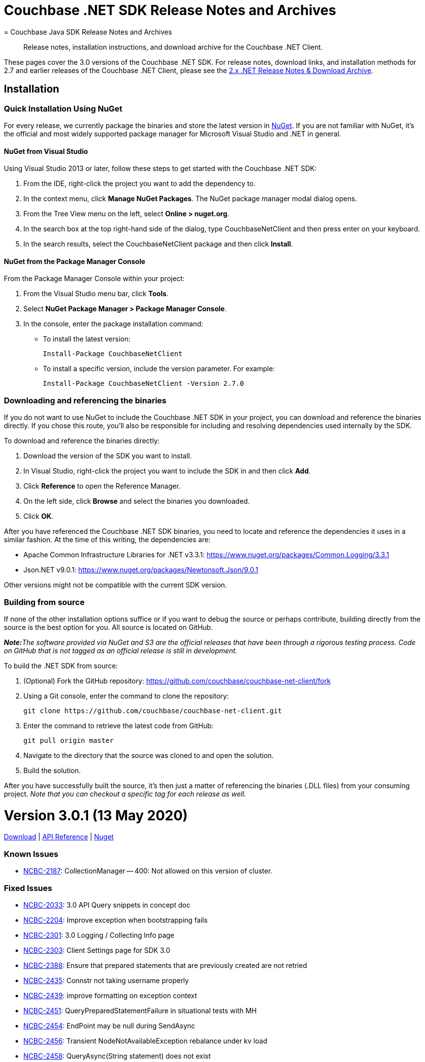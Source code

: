 = Couchbase .NET SDK Release Notes and Archives
:navtitle: Release Notes
:page-topic-type: project-doc
:page-aliases: relnotes-dotnet-sdk
= Couchbase Java SDK Release Notes and Archives
:navtitle: Release Notes
:page-topic-type: project-doc
:page-partial:
:page-aliases: relnotes-java-sdk,ROOT:sdk-release-notes,ROOT:relnotes-java-sdk,ROOT:release-notes

[abstract]
Release notes, installation instructions, and download archive for the Couchbase .NET Client.

These pages cover the 3.0 versions of the Couchbase .NET SDK. 
For release notes, download links, and installation methods for 2.7 and earlier releases of the Couchbase .NET Client,  please see the xref:2.7@dotnet-sdk::sdk-release-notes.adoc[2.x .NET Release Notes & Download Archive].


== Installation

=== Quick Installation Using NuGet

For every release, we currently package the binaries and store the latest version in https://www.nuget.org/packages/CouchbaseNetClient/[NuGet].
If you are not familiar with NuGet, it's the official and most widely supported package manager for Microsoft Visual Studio and .NET in general.

==== NuGet from Visual Studio

Using Visual Studio 2013 or later, follow these steps to get started with the Couchbase .NET SDK:

. From the IDE, right-click the project you want to add the dependency to.
. In the context menu, click *Manage NuGet Packages*. The NuGet package manager modal dialog opens.
. From the Tree View menu on the left, select *Online > nuget.org*.
. In the search box at the top right-hand side of the dialog, type CouchbaseNetClient and then press enter on your keyboard.
. In the search results, select the CouchbaseNetClient package and then click *Install*.

==== NuGet from the Package Manager Console

From the Package Manager Console within your project:

. From the Visual Studio menu bar, click *Tools*.
. Select *NuGet Package Manager > Package Manager Console*.
. In the console, enter the package installation command:
 ** To install the latest version:

 Install-Package CouchbaseNetClient

 ** To install a specific version, include the version parameter.
For example:

 Install-Package CouchbaseNetClient -Version 2.7.0

=== Downloading and referencing the binaries

If you do not want to use NuGet to include the Couchbase .NET SDK in your project, you can download and reference the binaries directly. If you chose this route, you'll also be responsible for including and resolving dependencies used internally by the SDK.

To download and reference the binaries directly:

. Download the version of the SDK you want to install.
. In Visual Studio, right-click the project you want to include the SDK in and then click *Add*.
. Click *Reference* to open the Reference Manager.
. On the left side, click *Browse* and select the binaries you downloaded.
. Click *OK*.

After you have referenced the Couchbase .NET SDK binaries, you need to locate and reference the dependencies it uses in a similar fashion. At the time of this writing, the dependencies are:

* Apache Common Infrastructure Libraries for .NET
v3.3.1: https://www.nuget.org/packages/Common.Logging/3.3.1
* Json.NET
v9.0.1: https://www.nuget.org/packages/Newtonsoft.Json/8.0.3[https://www.nuget.org/packages/Newtonsoft.Json/9.0.1]

Other versions might not be compatible with the current SDK version.

=== Building from source

If none of the other installation options suffice or if you want to debug the source or perhaps contribute, building directly from the source is the best option for you. All source is located on GitHub.

_**Note:**The software provided via NuGet and S3 are the official releases that have been through a rigorous testing process.
Code on GitHub that is not tagged as an official release is still in development._

To build the .NET SDK from source:

. (Optional) Fork the GitHub repository:
https://github.com/couchbase/couchbase-net-client/fork
. Using a Git console, enter the command to clone the repository:

 git clone https://github.com/couchbase/couchbase-net-client.git

. Enter the command to retrieve the latest code from GitHub:

 git pull origin master

. Navigate to the directory that the source was cloned to and open the solution.
. Build the solution.

After you have successfully built the source, it's then just a matter of referencing the binaries (.DLL files) from your consuming project.
_Note that you can checkout a specific tag for each release as well._

= Version 3.0.1 (13 May 2020)
https://packages.couchbase.com/clients/net/3.0/Couchbase-Net-Client-3.0.1.zip[Download] |  
https://docs.couchbase.com/sdk-api/couchbase-net-client-3.0.1[API Reference] | 
https://www.nuget.org/packages/CouchbaseNetClient/3.0.1[Nuget]

=== Known Issues
* https://issues.couchbase.com/browse/NCBC-2187[NCBC-2187]: CollectionManager -- 400: Not allowed on this version of cluster.

=== Fixed Issues
* https://issues.couchbase.com/browse/NCBC-2033[NCBC-2033]: 3.0 API Query snippets in concept doc
* https://issues.couchbase.com/browse/NCBC-2204[NCBC-2204]: Improve exception when bootstrapping fails
* https://issues.couchbase.com/browse/NCBC-2301[NCBC-2301]: 3.0 Logging / Collecting Info page
* https://issues.couchbase.com/browse/NCBC-2303[NCBC-2303]: Client Settings page for SDK 3.0
* https://issues.couchbase.com/browse/NCBC-2388[NCBC-2388]: Ensure that prepared statements that are previously created are not retried
* https://issues.couchbase.com/browse/NCBC-2435[NCBC-2435]: Connstr not taking username properly
* https://issues.couchbase.com/browse/NCBC-2439[NCBC-2439]: improve formatting on exception context
* https://issues.couchbase.com/browse/NCBC-2451[NCBC-2451]: QueryPreparedStatementFailure in situational tests with MH
* https://issues.couchbase.com/browse/NCBC-2454[NCBC-2454]: EndPoint may be null during SendAsync
* https://issues.couchbase.com/browse/NCBC-2456[NCBC-2456]: Transient NodeNotAvailableException rebalance under kv load
* https://issues.couchbase.com/browse/NCBC-2458[NCBC-2458]: QueryAsync(String statement) does not exist
* https://issues.couchbase.com/browse/NCBC-2460[NCBC-2460]: .NET Core App 3.x targets require consumers add reference to Microsoft.Bcl.AsyncInterfaces
* https://issues.couchbase.com/browse/NCBC-2462[NCBC-2462]: ConnectAsync is failing "Cannot resolve DNS for localhost"
* https://issues.couchbase.com/browse/NCBC-2466[NCBC-2466]: Ensure TaskCancelationExceptions are rethrown
* https://issues.couchbase.com/browse/NCBC-2467[NCBC-2467]: CLONE - Ensure TaskCancelationExceptions are rethrown
* https://issues.couchbase.com/browse/NCBC-2468[NCBC-2468]: System.ArgumentException: ReadResult does not contain valid MutationToken
* https://issues.couchbase.com/browse/NCBC-2473[NCBC-2473]: Incorrect Verbiage for NuGet Package
* https://issues.couchbase.com/browse/NCBC-2475[NCBC-2475]: GetNodes() sometimes returns no results, incorrectly.
* https://issues.couchbase.com/browse/NCBC-2479[NCBC-2479]: Point config.json for combination tests back at localhost
* https://issues.couchbase.com/browse/NCBC-2480[NCBC-2480]: SocketException:  Cannot bind to address in SslConnectionTests
* https://issues.couchbase.com/browse/NCBC-2481[NCBC-2481]: KV operations don't respect IgnoreCertificateNameMismatch
* https://issues.couchbase.com/browse/NCBC-2488[NCBC-2488]: Couchbase.IntegrationTests.BootstrapFailedTests.Test_BootStrap_Error_Propagates_To_View_Operations [FAIL]
* https://issues.couchbase.com/browse/NCBC-2493[NCBC-2493]: Improve error logging and handling for Query
* https://issues.couchbase.com/browse/NCBC-2497[NCBC-2497]: SetKeepAlive fails on Windows

=== New Features and Behavioral Changes.

* https://issues.couchbase.com/browse/NCBC-2304[NCBC-2304]: Managing Connections - SDK3
* https://issues.couchbase.com/browse/NCBC-2464[NCBC-2464]: Build/deploy the .NET Dependency Injection extension for SDK 3.0
* https://issues.couchbase.com/browse/NCBC-2478[NCBC-2478]: Cluster.ConnectAsync throws PlatformNotSupportedException
* https://issues.couchbase.com/browse/NCBC-2492[NCBC-2492]: Log warning when TCPKeepAlive cannot be enabled
* https://issues.couchbase.com/browse/NCBC-2494[NCBC-2494]: Fix TCPKeepAlive to work on non Windows Platform


= Version 3.0.0 (31 March 2020)

https://packages.couchbase.com/clients/net/3.0/Couchbase-Net-Client-3.0.0.zip[Download] |  
https://docs.couchbase.com/sdk-api/couchbase-net-client-3.0.0[API Reference] | 
https://www.nuget.org/packages/CouchbaseNetClient/3.0.0[Nuget]

This is the first GA release of the third generation .NET SDK.

This release features significant changes to the API, simplifies the programming model, adds support for newer Durability Requirements and enables simple extension for features coming in future Couchbase Server releases.
See the xref:project-docs:migrating-sdk-code-to-3.n.adoc[Migration Guide] for help with migrating from .NET SDK 2.x.


=== Known Issues
* https://issues.couchbase.com/browse/NCBC-2187[NCBC-2187]: CollectionManager -- 400: Not allowed on this version of cluster.

=== Fixed Issues
* https://issues.couchbase.com/browse/NCBC-2149[NCBC-2149]: ConfigConext throws NullReferenceException when processing new cluster maps
* https://issues.couchbase.com/browse/NCBC-2153[NCBC-2153]: Fix failing integration tests for SDK3
* https://issues.couchbase.com/browse/NCBC-2166[NCBC-2166]: Authentication Errors after adding nodes to cluster
* https://issues.couchbase.com/browse/NCBC-2168[NCBC-2168]: QueryException does not provide textual details coming from the server 
* https://issues.couchbase.com/browse/NCBC-2199[NCBC-2199]: Missing string interpolation sign in CouchbaseBucket
* https://issues.couchbase.com/browse/NCBC-2213[NCBC-2213]: N1QL situational test failure - Rb1SwapQuery
* https://issues.couchbase.com/browse/NCBC-2214[NCBC-2214]: N1QL situational test failure - SvcRestartQuery
* https://issues.couchbase.com/browse/NCBC-2217[NCBC-2217]: Deserialization issues with GetAsync<T>
* https://issues.couchbase.com/browse/NCBC-2219[NCBC-2219]: Cluster instantiation using ClusterOptions ignores WithServers servers
* https://issues.couchbase.com/browse/NCBC-2222[NCBC-2222]: AuthenticationFailure thrown when accessing bucket while combination testing
* https://issues.couchbase.com/browse/NCBC-2230[NCBC-2230]: QueryException missing XxxxContext
* https://issues.couchbase.com/browse/NCBC-2241[NCBC-2241]: Defer bootstrapping errors on buckets to first operation
* https://issues.couchbase.com/browse/NCBC-2266[NCBC-2266]: UserManager#AvailableRolesAsync must be called getRoles
* https://issues.couchbase.com/browse/NCBC-2268[NCBC-2268]: CollectionManager does not align with RFC
* https://issues.couchbase.com/browse/NCBC-2273[NCBC-2273]: Incorrect ScopeMissingException
* https://issues.couchbase.com/browse/NCBC-2274[NCBC-2274]: Can't connect to two buckets from one cluster object
* https://issues.couchbase.com/browse/NCBC-2277[NCBC-2277]: SearchOptions does not map query parameters
* https://issues.couchbase.com/browse/NCBC-2282[NCBC-2282]: fix test and implementation of positional params
* https://issues.couchbase.com/browse/NCBC-2286[NCBC-2286]: Make all options have no "With" prefix
* https://issues.couchbase.com/browse/NCBC-2288[NCBC-2288]: MutateIn ContentAs() functionality missing
* https://issues.couchbase.com/browse/NCBC-2290[NCBC-2290]:  Add Timeout to all options classes in BucketManager
* https://issues.couchbase.com/browse/NCBC-2306[NCBC-2306]: Match RFC requirement for Rows property for query services
* https://issues.couchbase.com/browse/NCBC-2307[NCBC-2307]: Cannot query using any type other than dynamic
* https://issues.couchbase.com/browse/NCBC-2308[NCBC-2308]: N1QL query situational failure
* https://issues.couchbase.com/browse/NCBC-2309[NCBC-2309]: Hybrid/view query errors with situational testing
* https://issues.couchbase.com/browse/NCBC-2316[NCBC-2316]: Ensure view request get default timeout if not supplied
* https://issues.couchbase.com/browse/NCBC-2324[NCBC-2324]: Random KeyNotFoundException in LogManagerTests.Test_LogLevel_Debug
* https://issues.couchbase.com/browse/NCBC-2350[NCBC-2350]: SearchOptions.Raw is unused, and throws an NRE
* https://issues.couchbase.com/browse/NCBC-2351[NCBC-2351]: View timeout is not applied to view query string
* https://issues.couchbase.com/browse/NCBC-2352[NCBC-2352]: Cleanup Service Exceptions Hiding Context
* https://issues.couchbase.com/browse/NCBC-2353[NCBC-2353]: Cleanup .NET SDK 3 Build Warnings
* https://issues.couchbase.com/browse/NCBC-2354[NCBC-2354]: Most Integration Tests Failing
* https://issues.couchbase.com/browse/NCBC-2365[NCBC-2365]: Ensure Exists checks if deleted is true then exists returns false
* https://issues.couchbase.com/browse/NCBC-2366[NCBC-2366]: AnalyticsManager does not exist
* https://issues.couchbase.com/browse/NCBC-2367[NCBC-2367]: Methods in ClusterNode have unused "connections" parameter
* https://issues.couchbase.com/browse/NCBC-2369[NCBC-2369]: Ping diagnostics are not accurately reporting ping times
* https://issues.couchbase.com/browse/NCBC-2372[NCBC-2372]: NRE thrown while initializing cluster
* https://issues.couchbase.com/browse/NCBC-2384[NCBC-2384]: SSL connections cannot find node for K/V operations
* https://issues.couchbase.com/browse/NCBC-2389[NCBC-2389]: ClusterNode must be associated with a bucket once a bucket has been opened
* https://issues.couchbase.com/browse/NCBC-2397[NCBC-2397]: OPS pulses between zero and the expected performance
* https://issues.couchbase.com/browse/NCBC-2402[NCBC-2402]: Add ConfigureAwait(false) to all asynchronous code
* https://issues.couchbase.com/browse/NCBC-2407[NCBC-2407]: Couchbase.ServiceNotAvailableException: Service n1ql not available
* https://issues.couchbase.com/browse/NCBC-2416[NCBC-2416]: ViewQuery failure/hanging
* https://issues.couchbase.com/browse/NCBC-2421[NCBC-2421]: Remove default to NotBounded in FTS
* https://issues.couchbase.com/browse/NCBC-2422[NCBC-2422]: Error replacing dead connections on N1QL Failover rebalance
* https://issues.couchbase.com/browse/NCBC-2426[NCBC-2426]: Service Restart failure - replacing dead connections failure
* https://issues.couchbase.com/browse/NCBC-2429[NCBC-2429]: Should be MaxHttpConnections instead of MaxHttpConnection
* https://issues.couchbase.com/browse/NCBC-2446[NCBC-2446]: Ensure bootstrapping continues after BucketNotConnected on pre-6.5 servers
* https://issues.couchbase.com/browse/NCBC-2448[NCBC-2448]: unpublish concurrent document mutations
* https://issues.couchbase.com/browse/NCBC-2183[NCBC-2183]: Exists must use "getMeta" (0xa0)  instead of Observe
* https://issues.couchbase.com/browse/NCBC-2410[NCBC-2410]: LookupInResult has NotImplementedException for some methods
* https://issues.couchbase.com/browse/NCBC-2412[NCBC-2412]: Cluster.AnaytlicsIndexes throws NotImplementedException
* https://issues.couchbase.com/browse/NCBC-2414[NCBC-2414]: Connection terminated when packet exceeds NetworkStream buffer size
* https://issues.couchbase.com/browse/NCBC-2415[NCBC-2415]: error CS0649: Field 'SubDocSingularBase<T>.CurrentSpec' is null
* https://issues.couchbase.com/browse/NCBC-2430[NCBC-2430]: HttpMaxConnections renaming breaks DI unit tests
* https://issues.couchbase.com/browse/NCBC-2431[NCBC-2431]: Failed DNS resolution throws NullReferenceException
* https://issues.couchbase.com/browse/NCBC-2433[NCBC-2433]: Fix failing tests involving MaxHttpConnection
* https://issues.couchbase.com/browse/NCBC-2305[NCBC-2305]: RequestId, ClientContextId, and Signature Lost After N1QL Query Enumeration
* https://issues.couchbase.com/browse/NCBC-2358[NCBC-2358]: Timeout is not written to the packet when using Durability

=== New Features and Behavioral Changes.
* https://issues.couchbase.com/browse/NCBC-2315[NCBC-2315]: Improve logging for each service request
* https://issues.couchbase.com/browse/NCBC-2325[NCBC-2325]: Add SCRAM-SHA Sasl Authentication
* https://issues.couchbase.com/browse/NCBC-1863[NCBC-1863]: Add Flushing or Deleting a Collection logic
* https://issues.couchbase.com/browse/NCBC-1870[NCBC-1870]: Support Log Redaction
* https://issues.couchbase.com/browse/NCBC-1915[NCBC-1915]: Add new consistency API to SDK 3.0
* https://issues.couchbase.com/browse/NCBC-2151[NCBC-2151]: Migrating from SDK 2 to 3.0
* https://issues.couchbase.com/browse/NCBC-2169[NCBC-2169]: Migrating from SDK 2 to 3.0
* https://issues.couchbase.com/browse/NCBC-2209[NCBC-2209]:  Add Converters/Transcoders per RFC
* https://issues.couchbase.com/browse/NCBC-2220[NCBC-2220]: Ensure ClusterOptions properties are integrated into SDK
* https://issues.couchbase.com/browse/NCBC-2234[NCBC-2234]: Mark all ErrorContexts as Uncomitted
* https://issues.couchbase.com/browse/NCBC-2302[NCBC-2302]: Getting Started Tidy Up
* https://issues.couchbase.com/browse/NCBC-2413[NCBC-2413]: Add XxxErrorContext information to K/V
* https://issues.couchbase.com/browse/NCBC-2417[NCBC-2417]: Remove all Singular Sub-Document classes
* https://issues.couchbase.com/browse/NCBC-1799[NCBC-1799]: Analytics client needs to support streaming results
* https://issues.couchbase.com/browse/NCBC-1989[NCBC-1989]: Add connection pooling
* https://issues.couchbase.com/browse/NCBC-2244[NCBC-2244]: WaitUntilReady not available at the cluster and bucket levels
* https://issues.couchbase.com/browse/NCBC-2245[NCBC-2245]: Cluster-level ping missing
* https://issues.couchbase.com/browse/NCBC-2260[NCBC-2260]: Tighten OperationSpec for lookupIn and mutateIn
* https://issues.couchbase.com/browse/NCBC-2293[NCBC-2293]: Remove deprecated ErrorAttribute enum
* https://issues.couchbase.com/browse/NCBC-2297[NCBC-2297]: Decrease API surface surrounding K/V operations/connections
* https://issues.couchbase.com/browse/NCBC-2299[NCBC-2299]: Implement non-streaming fallback for N1QL queries
* https://issues.couchbase.com/browse/NCBC-2300[NCBC-2300]: Support custom stream deserializers for view queries
* https://issues.couchbase.com/browse/NCBC-2310[NCBC-2310]: Make IQueryResult implementations internal
* https://issues.couchbase.com/browse/NCBC-2312[NCBC-2312]: Make IServiceResult.RetryReason read only
* https://issues.couchbase.com/browse/NCBC-2313[NCBC-2313]: Align StreamAlreadyReadException with other Couchbase exceptions
* https://issues.couchbase.com/browse/NCBC-2314[NCBC-2314]: Implement non-streaming fallback for view queries
* https://issues.couchbase.com/browse/NCBC-2318[NCBC-2318]: Refactor view queries to be strongly typed
* https://issues.couchbase.com/browse/NCBC-2319[NCBC-2319]: Implement non-streaming fallback for analytics queries
* https://issues.couchbase.com/browse/NCBC-2320[NCBC-2320]: Cleanup K/V classes in root namespace
* https://issues.couchbase.com/browse/NCBC-2322[NCBC-2322]: Enable symbol packages and SourceLink for debugging
* https://issues.couchbase.com/browse/NCBC-2323[NCBC-2323]: Enable C# 8 nullable ref types for buckets/scopes/collections
* https://issues.couchbase.com/browse/NCBC-2327[NCBC-2327]: Create Lightweight DI system for Couchbase SDK
* https://issues.couchbase.com/browse/NCBC-2328[NCBC-2328]: Update Cluster and Bucket to use DI for Logging
* https://issues.couchbase.com/browse/NCBC-2329[NCBC-2329]: Update RetryOrchestrator to use DI for logging
* https://issues.couchbase.com/browse/NCBC-2330[NCBC-2330]: Make transaction/serializer/mapper configurable via DI
* https://issues.couchbase.com/browse/NCBC-2331[NCBC-2331]: Use DI for Scope and Collection logging
* https://issues.couchbase.com/browse/NCBC-2332[NCBC-2332]: Remove default constructor added to BucketBase (CS8618 warning)
* https://issues.couchbase.com/browse/NCBC-2334[NCBC-2334]: All integration tests fail, cannot bootstrap
* https://issues.couchbase.com/browse/NCBC-2336[NCBC-2336]: Use DI for CouchbaseHttpClient
* https://issues.couchbase.com/browse/NCBC-2337[NCBC-2337]: Remove ClusterContext requirement from service clients
* https://issues.couchbase.com/browse/NCBC-2338[NCBC-2338]: Use DI for service clients and their loggers
* https://issues.couchbase.com/browse/NCBC-2340[NCBC-2340]: Use DI for logging in configuration handlers
* https://issues.couchbase.com/browse/NCBC-2341[NCBC-2341]: Use DI for OrphanedResponseLogger logging
* https://issues.couchbase.com/browse/NCBC-2343[NCBC-2343]: Use DI for logging in data structures
* https://issues.couchbase.com/browse/NCBC-2344[NCBC-2344]: Use DI for logging in managers
* https://issues.couchbase.com/browse/NCBC-2345[NCBC-2345]: Use DI for logging in DNS resolver
* https://issues.couchbase.com/browse/NCBC-2346[NCBC-2346]: Use DI for logging in GetResult
* https://issues.couchbase.com/browse/NCBC-2347[NCBC-2347]: Use DI for logging in QueryUriTesters 
* https://issues.couchbase.com/browse/NCBC-2348[NCBC-2348]: Use DI for VBucket and ErrorMap logging
* https://issues.couchbase.com/browse/NCBC-2349[NCBC-2349]: Enable Nullable Ref Types in ClusterOptions
* https://issues.couchbase.com/browse/NCBC-2355[NCBC-2355]: Support deserialization of ClusterOptions from configuration
* https://issues.couchbase.com/browse/NCBC-2356[NCBC-2356]: Move content services directory to root in Couchbase.UnitTests
* https://issues.couchbase.com/browse/NCBC-2357[NCBC-2357]: Enable nullable ref types for XxxOptions classes
* https://issues.couchbase.com/browse/NCBC-2359[NCBC-2359]: Use DNS resolver for IP address resolution
* https://issues.couchbase.com/browse/NCBC-2360[NCBC-2360]: Use DNS resolver in Ketama key mapper and ClusterContext
* https://issues.couchbase.com/browse/NCBC-2362[NCBC-2362]: Make ConfigChanged handling async
* https://issues.couchbase.com/browse/NCBC-2363[NCBC-2363]: Use DNS resolver for VBucketServerMap.IPEndPoints
* https://issues.couchbase.com/browse/NCBC-2364[NCBC-2364]: Enable null reference types for K/V specs/results
* https://issues.couchbase.com/browse/NCBC-2368[NCBC-2368]: Remove Servers From ClusterOptions
* https://issues.couchbase.com/browse/NCBC-2370[NCBC-2370]: Support custom port numbers in ConnectionString
* https://issues.couchbase.com/browse/NCBC-2371[NCBC-2371]: Make BucketConfig and other config serialization classes internal
* https://issues.couchbase.com/browse/NCBC-2373[NCBC-2373]: Implement abstraction layer for connection pool implementations
* https://issues.couchbase.com/browse/NCBC-2374[NCBC-2374]: Replace TKey with string parameter in persistent collections
* https://issues.couchbase.com/browse/NCBC-2376[NCBC-2376]: Cleanup BootstrapUri on ClusterNode
* https://issues.couchbase.com/browse/NCBC-2377[NCBC-2377]: Implement auto scaling on connection pools
* https://issues.couchbase.com/browse/NCBC-2378[NCBC-2378]: Add log redaction to DataFlowConnectionPool
* https://issues.couchbase.com/browse/NCBC-2379[NCBC-2379]: Respect couchbases scheme for DNS SRV lookup
* https://issues.couchbase.com/browse/NCBC-2380[NCBC-2380]: ClusterOptions MgmtPort and EnableTls cleanup
* https://issues.couchbase.com/browse/NCBC-2381[NCBC-2381]: Cleanup IConnection interface
* https://issues.couchbase.com/browse/NCBC-2382[NCBC-2382]: Support multiplexing on SslConnection
* https://issues.couchbase.com/browse/NCBC-2383[NCBC-2383]: NodeAdapter is null on non-bootstrap nodes
* https://issues.couchbase.com/browse/NCBC-2387[NCBC-2387]: Reduce heap allocations related to K/V operation response handling
* https://issues.couchbase.com/browse/NCBC-2391[NCBC-2391]: Include XML documentation in NuGet package
* https://issues.couchbase.com/browse/NCBC-2392[NCBC-2392]: Reduce heap allocations around MultiplexingConnection async state
* https://issues.couchbase.com/browse/NCBC-2393[NCBC-2393]: Align QueryScanConsistency with the RFC
* https://issues.couchbase.com/browse/NCBC-2398[NCBC-2398]: Change ICollection interface to ICouchbaseCollection interface
* https://issues.couchbase.com/browse/NCBC-2399[NCBC-2399]: Add bootstrap service
* https://issues.couchbase.com/browse/NCBC-2408[NCBC-2408]: Add BucketContext or equivalent for cohesion and less coupling
* https://issues.couchbase.com/browse/NCBC-2409[NCBC-2409]: Route nodes into service specific CouchbaseNodeCollections
* https://issues.couchbase.com/browse/NCBC-2425[NCBC-2425]: Reduce heap allocations calling BucketAsync


== Pre-releases

Numerous _Alpha_ and _Beta_ releases were made in the run-up to the 3.0 release, and although unsupported, the release notes and download links are retained for archive purposes xref:3.0-pre-release-notes.adoc[here].
